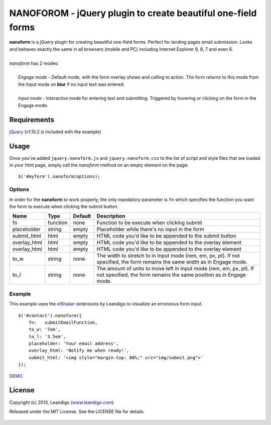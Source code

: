 NANOFOROM - jQuery plugin to create beautiful one-field forms
=============================================================

| **nanoform** is a jQuery plugin for creating beautiful one-field forms. Perfect for landing pages email submission. Looks and behaves exactly the same in all browsers (mobile and PC) including Internet Explorer 9, 8, 7 and even 6.
|
| *nanoform* has 2 modes:
|
|    *Engage mode*   - Default mode, with the form overlay shown and calling to action. The form returns to this mode from the Input mode on **blur** if no input text was entered.
|
|    *Input mode*    - Interactive mode for entering text and submitting. Triggered by hovering or clicking on the form in the Engage mode.

Requirements
------------
`jQuery <http://jquery.com/>`_ (v1.10.2 is included with the example)


Usage
-----

Once you've added ``jquery.nanoform.js`` and ``jquery.nanoform.css`` to the list of script and style files that are loaded in your html page,
simply call the *nanoform* method on an empty element on the page:

::

    $('#myform').nanoform(options);


Options
~~~~~~~

In order for the **nanoform** to work properly, the only mandatory parameter is ``fn`` which specifies the function you want the form to execute when clicking the submit button.

.. csv-table::
   :header: "Name", "Type", "Default", "Description"
   :widths: 20, 10, 10, 200

   "fn",           function,   none,     "Function to be execute when clicking submit"
   "placeholder",  string,     empty,    "Placeholder while there's no input in the form"
   "submit_html",  html,       empty,    "HTML code you'd like to be appended to the submit button"
   "overlay_html", html,       empty,    "HTML code you'd like to be appended to the overlay element"
   "overlay_html", html,       empty,    "HTML code you'd like to be appended to the overlay element"
   "to_w",         string,     none,     "The width to stretch to in Input mode (rem, em, px, pt). If not specified, the form remains the same width as in Engage mode."
   "to_l",         string,     none,     "The amount of units to move left in Input mode (rem, em, px, pt). If not specified, the form remains the same position as in Engage mode."


Example
~~~~~~~
This example uses the `elShaker <https://github.com/leandigo/elShaker/>`_ extensions by Leandigo to visualize an erroneous form input.
::

    $('#contact').nanoform({
        fn:   submitEmailFunction,
        to_w: '7em',
        to_l: '3.5em',
        placeholder: 'Your email address',
        overlay_html: 'Notify me when ready!',
        submit_html: '<img style="margin-top: 80%;" src="img/submit.png">'
    });


`DEMO <http://leandigo.github.io/nanoform/>`_

License
-------
Copyright (c) 2013, Leandigo (|leandigo|_)

Released under the MIT License. See the LICENSE file for details.

.. |leandigo| replace:: www.leandigo.com
.. _leandigo: http://www.leandigo.com

.. figure:: https://cruel-carlota.pagodabox.com/3c5cf003f1b437c8507d9e707753ceae
   :alt: Githalytics
   :target: http://githalytics.com/leandigo/nanoform